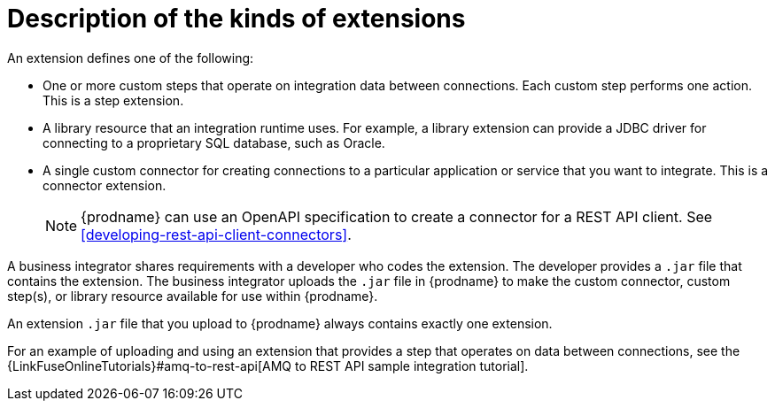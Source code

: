 [id='description-kinds-extensions']
= Description of the kinds of extensions

An extension defines one of the following:

* One or more custom steps that operate on integration data between
connections. Each custom step performs one action. This is a step extension. 

* A library resource that an integration runtime uses. For example, 
a library extension can provide a JDBC driver for connecting to a proprietary 
SQL database, such as Oracle. 

* A single custom connector for creating connections to a particular application
or service that you want to integrate. This is a connector extension. 
+
NOTE: {prodname} can use an OpenAPI specification to create a connector 
for a REST API client. See <<developing-rest-api-client-connectors>>.

A business integrator shares requirements with a developer who codes the extension.
The developer provides a `.jar` file that contains the extension.
The business integrator uploads the `.jar` file in {prodname} to make the custom connector, 
custom step(s), or library resource available for use within {prodname}.

An extension `.jar` file that you upload to {prodname} always contains 
exactly one extension.  

For an example of uploading and using an extension that provides a step
that operates on data between connections, see the 
{LinkFuseOnlineTutorials}#amq-to-rest-api[AMQ to REST API sample integration tutorial].
